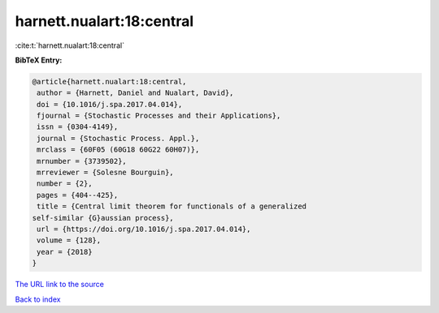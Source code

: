harnett.nualart:18:central
==========================

:cite:t:`harnett.nualart:18:central`

**BibTeX Entry:**

.. code-block:: bibtex

   @article{harnett.nualart:18:central,
    author = {Harnett, Daniel and Nualart, David},
    doi = {10.1016/j.spa.2017.04.014},
    fjournal = {Stochastic Processes and their Applications},
    issn = {0304-4149},
    journal = {Stochastic Process. Appl.},
    mrclass = {60F05 (60G18 60G22 60H07)},
    mrnumber = {3739502},
    mrreviewer = {Solesne Bourguin},
    number = {2},
    pages = {404--425},
    title = {Central limit theorem for functionals of a generalized
   self-similar {G}aussian process},
    url = {https://doi.org/10.1016/j.spa.2017.04.014},
    volume = {128},
    year = {2018}
   }

`The URL link to the source <ttps://doi.org/10.1016/j.spa.2017.04.014}>`__


`Back to index <../By-Cite-Keys.html>`__
